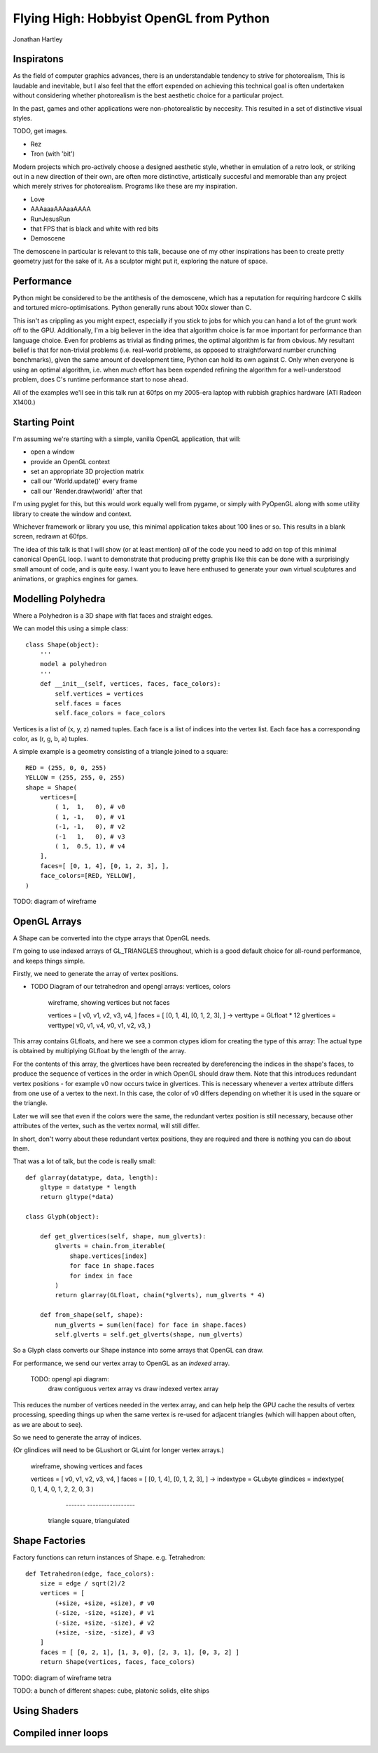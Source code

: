 
Flying High: Hobbyist OpenGL from Python
========================================

Jonathan Hartley


Inspiratons
-----------

As the field of computer graphics advances, there is an understandable tendency
to strive for photorealism, This is laudable and inevitable, but I also feel
that the effort expended on achieving this technical goal is often undertaken
without considering whether photorealism is the best aesthetic choice for a
particular project.

In the past, games and other applications were non-photorealistic by neccesity.
This resulted in a set of distinctive visual styles.

TODO, get images.

* Rez
* Tron (with 'bit')

Modern projects which pro-actively choose a designed aesthetic style, whether
in emulation of a retro look, or striking out in a new direction of their own,
are often more distinctive, artistically succesful and memorable than any
project which merely strives for photorealism. Programs like these are my
inspiration.

* Love
* AAAaaaAAAaaAAAA
* RunJesusRun
* that FPS that is black and white with red bits
* Demoscene

The demoscene in particular is relevant to this talk, because one of my other
inspirations has been to create pretty geometry just for the sake of it. As a
sculptor might put it, exploring the nature of space.


Performance
-----------

Python might be considered to be the antithesis of the demoscene, which has a
reputation for requiring hardcore C skills and tortured micro-optimisations.
Python generally runs about 100x slower than C.

This isn't as crippling as you might expect, especially if you stick to jobs
for which you can hand a lot of the grunt work off to the GPU. Additionally,
I'm a big believer in the idea that algorithm choice is far moe important for
performance than language choice. Even for problems as trivial as finding
primes, the optimal algorithm is far from obvious. My resultant belief is that
for non-trivial problems (i.e. real-world problems, as opposed to
straightforward number crunching benchmarks), given the same amount of
development time, Python can hold its own against C. Only when everyone is
using an optimal algorithm, i.e. when *much* effort has been expended
refining the algorithm for a well-understood problem, does C's runtime
performance start to nose ahead.

All of the examples we'll see in this talk run at 60fps on my 2005-era laptop
with rubbish graphics hardware (ATI Radeon X1400.)


Starting Point
--------------

I'm assuming we're starting with a simple, vanilla OpenGL application, that
will:

* open a window
* provide an OpenGL context
* set an appropriate 3D projection matrix
* call our 'World.update()' every frame
* call our 'Render.draw(world)' after that

I'm using pyglet for this, but this would work equally well from pygame, or
simply with PyOpenGL along with some utility library to create the window and
context.

Whichever framework or library you use, this minimal application takes about
100 lines or so. This results in a blank screen, redrawn at 60fps.

The idea of this talk is that I will show (or at least mention) *all* of the
code you need to add on top of this minimal canonical OpenGL loop. I want to
demonstrate that producing pretty graphis like this can be done with a
surprisingly small amount of code, and is quite easy. I want you to leave here
enthused to generate your own virtual sculptures and animations, or graphics
engines for games.


Modelling Polyhedra
-------------------

Where a Polyhedron is a 3D shape with flat faces and straight edges.

We can model this using a simple class::

    class Shape(object):
        '''
        model a polyhedron
        '''
        def __init__(self, vertices, faces, face_colors):
            self.vertices = vertices
            self.faces = faces
            self.face_colors = face_colors

Vertices is a list of (x, y, z) named tuples.
Each face is a list of indices into the vertex list.
Each face has a corresponding color, as (r, g, b, a) tuples.

A simple example is a geometry consisting of a triangle joined to a square::

        RED = (255, 0, 0, 255)
        YELLOW = (255, 255, 0, 255)
        shape = Shape(
            vertices=[
                ( 1,  1,   0), # v0
                ( 1, -1,   0), # v1
                (-1, -1,   0), # v2
                (-1   1,   0), # v3
                ( 1,  0.5, 1), # v4
            ],
            faces=[ [0, 1, 4], [0, 1, 2, 3], ],
            face_colors=[RED, YELLOW],
        )

TODO: diagram of wireframe


OpenGL Arrays
-------------

A Shape can be converted into the ctype arrays that OpenGL needs.

I'm going to use indexed arrays of GL_TRIANGLES throughout, which is a good
default choice for all-round performance, and keeps things simple.

Firstly, we need to generate the array of vertex positions.

* TODO Diagram of our tetrahedron and opengl arrays: vertices, colors

    wireframe, showing vertices but not faces

    vertices = [ v0, v1, v2, v3, v4, ]
    faces = [ [0, 1, 4], [0, 1, 2, 3], ]
    ->
    verttype = GLfloat * 12
    glvertices = verttype( v0, v1, v4, v0, v1, v2, v3, )

This array contains GLfloats, and here we see a common ctypes idiom for
creating the type of this array: The actual type is obtained by multiplying
GLfloat by the length of the array.

For the contents of this array, the glvertices have been recreated by
dereferencing the indices in the shape's faces, to produce the sequence of
vertices in the order in which OpenGL should draw them. Note that this
introduces redundant vertex positions - for example v0 now occurs twice in
glvertices. This is necessary whenever a vertex attribute differs from one use
of a vertex to the next. In this case, the color of v0 differs depending on
whether it is used in the square or the triangle.

Later we will see that even if the colors were the same, the redundant vertex
position is still necessary, because other attributes of the vertex, such as
the vertex normal, will still differ.

In short, don't worry about these redundant vertex positions, they are required
and there is nothing you can do about them.

That was a lot of talk, but the code is really small::

    def glarray(datatype, data, length):
        gltype = datatype * length
        return gltype(*data)

    class Glyph(object):

        def get_glvertices(self, shape, num_glverts):
            glverts = chain.from_iterable(
                shape.vertices[index]
                for face in shape.faces
                for index in face
            )
            return glarray(GLfloat, chain(*glverts), num_glverts * 4)

        def from_shape(self, shape):
            num_glverts = sum(len(face) for face in shape.faces)
            self.glverts = self.get_glverts(shape, num_glverts)

So a Glyph class converts our Shape instance into some arrays that OpenGL can
draw.

For performance, we send our vertex array to OpenGL as an *indexed* array.

    TODO: opengl api diagram:
        draw contiguous vertex array
        vs
        draw indexed vertex array
    
This reduces the number of vertices needed in the vertex array, and can help
help the GPU cache the results of vertex processing, speeding things up
when the same vertex is re-used for adjacent triangles (which will happen
about often, as we are about to see).

So we need to generate the array of indices.

(Or glindices will need to be GLushort or GLuint for longer vertex arrays.)


    wireframe, showing vertices and faces

    vertices = [ v0, v1, v2, v3, v4, ]
    faces = [ [0, 1, 4], [0, 1, 2, 3], ]
    ->
    indextype = GLubyte
    glindices = indextype( 0, 1, 4,  0, 1, 2,  2, 0, 3 )
                           -------   -----------------
                          triangle    square, triangulated




Shape Factories
---------------

Factory functions can return instances of Shape. e.g. Tetrahedron::

    def Tetrahedron(edge, face_colors):
        size = edge / sqrt(2)/2
        vertices = [
            (+size, +size, +size), # v0
            (-size, -size, +size), # v1
            (-size, +size, -size), # v2
            (+size, -size, -size), # v3
        ]
        faces = [ [0, 2, 1], [1, 3, 0], [2, 3, 1], [0, 3, 2] ]
        return Shape(vertices, faces, face_colors)

TODO: diagram of wireframe tetra
    
TODO: a bunch of different shapes: cube, platonic solids, elite ships

Using Shaders
--------------



Compiled inner loops
--------------------



